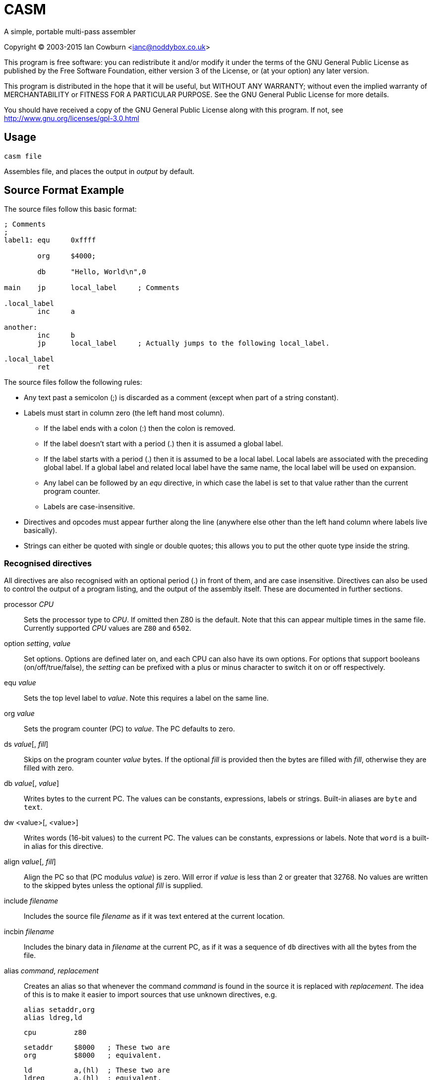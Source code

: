 
CASM
====

A simple, portable multi-pass assembler

Copyright (C) 2003-2015  Ian Cowburn <ianc@noddybox.co.uk>

This program is free software: you can redistribute it and/or modify
it under the terms of the GNU General Public License as published by
the Free Software Foundation, either version 3 of the License, or
(at your option) any later version.

This program is distributed in the hope that it will be useful,
but WITHOUT ANY WARRANTY; without even the implied warranty of
MERCHANTABILITY or FITNESS FOR A PARTICULAR PURPOSE.  See the
GNU General Public License for more details.

You should have received a copy of the GNU General Public License
along with this program.  If not, see http://www.gnu.org/licenses/gpl-3.0.html

Usage
-----


----
casm file
----

Assembles file, and places the output in _output_ by default.


Source Format Example
---------------------

The source files follow this basic format:

----
; Comments
;
label1: equ     0xffff

        org     $4000;
        
        db      "Hello, World\n",0

main    jp      local_label     ; Comments

.local_label
        inc     a

another:
        inc     b
        jp      local_label     ; Actually jumps to the following local_label.

.local_label
        ret
----


The source files follow the following rules:

* Any text past a semicolon (;) is discarded as a comment (except when part
  of a string constant).

* Labels must start in column zero (the left hand most column).

  ** If the label ends with a colon (:) then the colon is removed.

  ** If the label doesn't start with a period (.) then it is assumed a global
     label.

  ** If the label starts with a period (.) then it is assumed to be a local
     label.  Local labels are associated with the preceding global label.  If a
     global label and related local label have the same name, the local label
     will be used on expansion.

  ** Any label can be followed by an 'equ' directive, in which case the label
     is set to that value rather than the current program counter.

  ** Labels are case-insensitive.

* Directives and opcodes must appear further along the line (anywhere else
  other than the left hand column where labels live basically).

* Strings can either be quoted with single or double quotes; this allows you to
  put the other quote type inside the string.


Recognised directives
~~~~~~~~~~~~~~~~~~~~~

All directives are also recognised with an optional period (.) in front of
them, and are case insensitive.  Directives can also be used to control the
output of a program listing, and the output of the assembly itself.  These are
documented in further sections.


processor _CPU_::
    Sets the processor type to _CPU_.  If omitted then Z80 is the default. 
    Note that this can appear multiple times in the same file.  Currently
    supported _CPU_ values are +Z80+ and +6502+.

option _setting_, _value_::
    Set options.  Options are defined later on, and each CPU can also have its
    own options.  For options that support booleans (on/off/true/false),
    the _setting_ can be prefixed with a plus or minus character to switch it
    on or off respectively.

equ _value_::
    Sets the top level label to _value_.  Note this requires a label on the
    same line.

org _value_::
    Sets the program counter (PC) to _value_.  The PC defaults to zero.

ds _value_[, _fill_]::
    Skips on the program counter _value_ bytes.  If the optional _fill_ is
    provided then the bytes are filled with _fill_, otherwise they are filled
    with zero.

db _value_[, _value_]::
    Writes bytes to the current PC.  The values can be constants, expressions,
    labels or strings.  Built-in aliases are +byte+ and +text+.

dw <value>[, <value>]::
    Writes words (16-bit values) to the current PC.  The values can be
    constants, expressions or labels.  Note that +word+ is a built-in alias for
    this directive.

align _value_[, _fill_]::
    Align the PC so that (PC modulus _value_) is zero.  Will error if _value_
    is less than 2 or greater that 32768.  No values are written to the skipped
    bytes unless the optional _fill_ is supplied.

include _filename_::
    Includes the source file _filename_ as if it was text entered at the
    current location.

incbin _filename_::
    Includes the binary data in _filename_ at the current PC, as if it was a
    sequence of +db+ directives with all the bytes from the file.

alias _command_, _replacement_::
    Creates an alias so that whenever the command _command_ is found in the
    source it is replaced with _replacement_.  The idea of this is to make it
    easier to import sources that use unknown directives, e.g.

    alias setaddr,org
    alias ldreg,ld

    cpu         z80

    setaddr     $8000   ; These two are
    org         $8000   ; equivalent.

    ld          a,(hl)  ; These two are
    ldreg       a,(hl)  ; equivalent.

nullcmd::
    Simply does nothing.  It's only real use is as an alias if you wished to
    strip a directive from a foreign source file.

end::
    Terminates the input processing.  Anything past the directive will be
    ignored.


Expressions
~~~~~~~~~~~

In any of the directives above, where a value is defined, an expression can be
entered.

The following formats for constant numbers are supported (note these are
illustrated as a regular expression):

"x" or 'x'::
    A single quoted character will be converted into the appropriate character
    code.

[1-9][0-9]*::
    A decimal number, e.g. 42.

0[0-7]*::
    An octal number, e.g. 052.

0x[0-9a-fA-f]+::
    A hex number, e.g. 0x2a.

[0-9a-fA-f]+h::
    A hex number, e.g. 2ah.

$[0-9a-fA-f]+::
    A hex number, e.g. $2a.

[01]+b::
    A binary number, e.g. 00101010b

[a-zA-Z_0-9]+::
    A label, e.g. +main_loop+.

The following operators are understood.  The order here is the order of
precedence.

{ }::
    Brackets used to alter the order of precedence.  Note normal parenthesis
    aren't used as the assembly language may make use of them.

~ + -::
    Bitwise NOT/unary plus/unary minus.

<< >>::
    Shift left/shift right.

/ * %::
    Division/multiplication/modulus.

+ -::
    Addition/subtraction.

All the following have the same precedence, and so will be done left to right.

==::
    Equality.  Returns 1 if the arguments are equal, otherwise zero.

!=::
    Inequality.  Returns 1 if the arguments are unequal, otherwise zero.

< \<= > >=::
    Less than/less than or equal/greater than/greater than or equal.  Returns 1
    if the arguments are equal, otherwise zero.


All the following have the same precedence, and so will be done left to right.

&& &::
    Boolean/bitwise AND.  For boolean operation arguments, zero is FALSE,
    otherwise TRUE.

|| |::
    Boolean/bitwise OR.

^::
    Bitwise XOR.


Assembly instructions will also permit these expressions to be used where
applicable.  As many opcodes use parenthesis to indicate addressing modes,
remember that {} brackets can be used to alter expression precedence.

----
    ld  a,{8+2}*2               ; On the Z80 loads A with the value 20
    ld  a,({8+2}*2)             ; On the Z80 loads A with the value stored at
                                ; address 20
----

Note that the expression is evaluated using a standard C int, and then cast
to the appropriate size.


Character Sets
~~~~~~~~~~~~~~

The assembler has built-in support for a few different character sets.
These can be set by using the options _charset_ or _codepage_, i.e.

----
    option codepage, <format>
    option charset, <format>
----

The following values can be used for _format_.

ascii::
    7-bit ASCII.  This is the default.

spectrum::
    The character codes as used on the Sinclair ZX Spectrum.

zx81::
    The character codes as used on the Sinclair ZX-81.  Lower case
    letters are encoded as normal upper case letters and upper case
    letter will be encoded as inverse upper case letters.

cbm::
    PETSCII as used on the Commodore Business Machine's range from the
    PET to the C128.  See https://en.wikipedia.org/wiki/PETSCII for
    more details.

e.g.

----
    option  +list
    option  +list-hex

    option  charset,ascii
    db      "Hello",'A'
; $48 $65 $6C $6C $6F $41

    option  charset,zx81
    db      "Hello",'A'
; $AD $2A $31 $31 $34 $A6

    option  codepage,cbm
    db      "Hello",'A'
; $48 $45 $4C $4C $4F $41

    option  codepage,spectrum
    db      "Hello",'A'
; $48 $65 $6C $6C $6F $41

----


Macros
~~~~~~

Macros can be defined in one of two ways; either parameterless or with named
parameters.  Macro names are case-insensitive.  In the parameterless mode the
special identifier '*' can be used to expand all arguments, which will be
separated with commas.

----
macro1: macro

        ld a,\1
        ld b,\2
        call \3
        defb \*

        endm

macro2: macro char,junk,interface

        ld a,@char
        ld b,@junk
        call @interface

        endm
----

Note that trying to expand and unknown/missing argument will be replaced with
an empty string.  Also the two argument reference styles can be mixed, though
obviously the @ form only makes sense in a parameterised macro, e.g.

----

mac:    macro char,junk,interface

        ld a,@char
        ld b,\2
        call @interface

        endm
----

The at symbol (@) used for parameter expansion in named argument macros can
be replaced by using the following option, e.g.

----
        option  macro-arg-char,&
----

Note that this is enforced when the macro is *used*, not when it is *defined*.
Also the character must not be quoted, as that will be parsed as a string
holding the character code of the character.


Output Format
-------------

By default the assembled code is written to a file called *output* as raw
binary covering the block of memory that the assembly touched.

This can be controlled with the following options.

option output-file, _file_::
    Send the output to _file_.

option output-type, _format_::
    Controls the output format with the following settings

        raw;;
            The default raw binary.

        spectrum;;
            Generates a Spectrum TAP file for an emulator.  The TAP file will
            be given the same name as the output filename, and its load address
            will be set to the start of the created memory.  Remember that TAP
            files can be concatenated, so the output could be appended to
            another TAP file containing a BASIC loader for example.


Listing
-------

By default no output listing is generated.  This can be controlled by the
the following options.

option list, <on|off>::
    Enables/disables listing.  The listing will go to stdout.

option list-file, _file_::
    Sends the listing to _file_.  Note this should appear before enabling the
    listing.

option list-pc, <on|off>::
    Control the output of the current PC in the as a comment preceding the
    line (so that a listing could be reassembled with no editing).  Defaults
    to *off*.

option list-hex, <on|off>::
    Control the output of the bytes generated by the source line in hex.
    Defaults to *off*.  If *on* then the hex is output in a comment preceding
    the line (possibly with the PC above), so that a listing is still valid to
    be assembled.

option list-labels, <on|off|all>::
    Controls the listing of labels, either *off* (the default), *on* to dump
    label values at the end of the listing and *all* to dump all labels,
    including internally generated private labels for macros.

option list-macros, <off|exec|dump|all>::
    Controls the listing of macro invocations, either

    off;;
        The default; don't list anything.
    exec;;
        List invocations of macros.
    dump;;
        Produce a list of macro definitions at the end of the listing.
    all;;
        Combine "exec" and "dump"

option list-rm-blanks, <on|off>::
    Defaults to *on*.  This option causes multiple blank lines to be collapsed
    down to a single line.


Z80 CPU
-------

Opcodes
~~~~~~~

The Z80 assembler uses the standard Zilog opcodes, and supports
undocumented instructions.

For instructions were the Accumulator can be assumed it can be omitted, and
EOR can be used the same as XOR:

----
    xor     a,a         ; These are equivalent
    xor     a
    eor     a,a

    and     a,b         ; These are equivalent
    and     b
----

For exchange opcodes with parameters the parameters can be reversed from their
official form:

----
    ; The official forms
    ;
    ex      de,hl
    ex      af,af'
    ex      (sp),hl
    ex      (sp),ix
    ex      (sp),iy

    ; Also supported
    ;
    ex      hl,de
    ex      af',af
    ex      hl,(sp)
    ex      ix,(sp)
    ex      iy,(sp)
----

Where the high/low register parts of the IX and IY registers are to be used,
simply use ixl, iyl, ixh and iyh.  Note that the assembler will accept
illegal pairings involving H and L, but these will be warned about:

----

    ld  ixh,$e5
    ld  iyl,iyl

    ld  ixh,l           ; This will be turned into "ld ixh,ixl" and a
                        ; warning will be issued.

    ld  iyh,ixl         ; This will generate an error as the index registers
                        ; have been mixed.

----

For bit manipulations that also can copied to a register, these can be
represented by adding the destination register as an extra parameter, e.g.

----

    srl (iy-1),d
    set 3,(iy-1),a
    res 4,(iy-1),b

----

For the hidden IN instruction using the flag register the following are all
equivalent:

----
    in  (c)
    in  f,(c)
----

For the hidden OUT instruction using the flag register, $00 or $ff depending
on where you're reading, the following are all equivalent, where _value_ can
be any value at all:

----
    out (c)
    out (c),f
    out (c),<value>
----


Options
~~~~~~~

The Z80 assembler has no options.


6502 CPU
--------

Opcodes
~~~~~~~

The 6502 assembler uses the standard Motorola opcodes.


Options
~~~~~~~

The 6502 assembler has the following options.

option zero-page, <on|off|auto>::
        Use Zero-Page addressing for _absolute_ and _absolute_,X address modes.
        If mode is set to *auto* then tries to calculate the mode based on the
        value in the last pass.
        Defaults to *off*.  e.g.

            cpu     6502
            org     $8000

            lda     $0000,x     ; Produces $bd $00 $00
            option  +zero-page
            lda     $0000,x     ; Produces $b5 $00
            lda     $1234,x     ; Produces an error

            option  zero-page,auto
            lda     $00,x       ; Produces $b5 $00
            lda     $8000,x     ; Produces $bd $00 $80



// vim: ai sw=4 ts=8 expandtab spell
